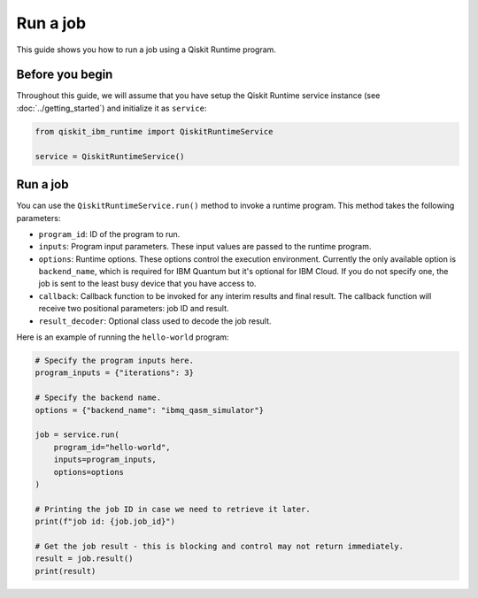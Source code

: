 .. _how_to/run_a_job:

=========
Run a job
=========

This guide shows you how to run a job using a Qiskit Runtime program.

Before you begin
----------------

Throughout this guide, we will assume that you have setup the Qiskit Runtime service instance (see :doc:`../getting_started`) and initialize it as ``service``:

.. code-block::

    from qiskit_ibm_runtime import QiskitRuntimeService

    service = QiskitRuntimeService()


Run a job
---------

You can use the ``QiskitRuntimeService.run()`` method to invoke a runtime program. This method takes the following parameters:

- ``program_id``: ID of the program to run.
- ``inputs``: Program input parameters. These input values are passed to the runtime program.
- ``options``: Runtime options. These options control the execution environment. Currently the only available option is ``backend_name``, which is required for IBM Quantum but it's optional for IBM Cloud. If you do not specify one, the job is sent to the least busy device that you have access to.
- ``callback``: Callback function to be invoked for any interim results and final result. The callback function will receive two positional parameters: job ID and result.
- ``result_decoder``: Optional class used to decode the job result.

Here is an example of running the ``hello-world`` program:

.. code-block::

    # Specify the program inputs here.
    program_inputs = {"iterations": 3}

    # Specify the backend name.
    options = {"backend_name": "ibmq_qasm_simulator"}

    job = service.run(
        program_id="hello-world",
        inputs=program_inputs,
        options=options
    )

    # Printing the job ID in case we need to retrieve it later.
    print(f"job id: {job.job_id}")

    # Get the job result - this is blocking and control may not return immediately.
    result = job.result()
    print(result)
